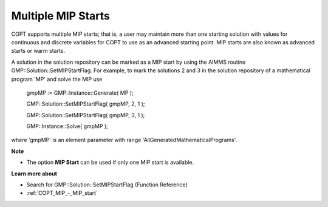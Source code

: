 

.. _COPT60_Multiple_MIP_Starts:
.. _COPT_Multiple_MIP_Starts:


Multiple MIP Starts
===================

COPT supports multiple MIP starts; that is, a user may maintain more than one starting solution with values for continuous and discrete variables for COPT to use as an advanced starting point. MIP starts are also known as advanced starts or warm starts.



A solution in the solution repository can be marked as a MIP start by using the AIMMS routine GMP::Solution::SetMIPStartFlag. For example, to mark the solutions 2 and 3 in the solution repository of a mathematical program 'MP' and solve the MIP use



	gmpMP := GMP::Instance::Generate( MP );

    

	GMP::Solution::SetMIPStartFlag( gmpMP, 2, 1 );

	GMP::Solution::SetMIPStartFlag( gmpMP, 3, 1 );



	GMP::Instance::Solve( gmpMP );



where 'gmpMP' is an element parameter with range 'AllGeneratedMathematicalPrograms'.



**Note** 

*	The option **MIP Start**  can be used if only one MIP start is available.




**Learn more about** 

*	Search for GMP::Solution::SetMIPStartFlag (Function Reference)
*	:ref:`COPT_MIP_-_MIP_start` 
